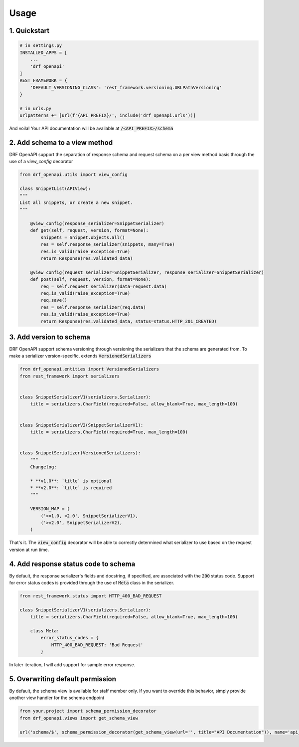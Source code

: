 =====
Usage
=====

1. Quickstart
^^^^^^^^^^^^^^

.. code:: python

   # in settings.py
   INSTALLED_APPS = [
       ...
       'drf_openapi'
   ]
   REST_FRAMEWORK = {
       'DEFAULT_VERSIONING_CLASS': 'rest_framework.versioning.URLPathVersioning'
   }

   # in urls.py
   urlpatterns += [url(f'{API_PREFIX}/', include('drf_openapi.urls'))]

And voila! Your API documentation will be available at :code:`/<API_PREFIX>/schema`

2. Add schema to a view method
^^^^^^^^^^^^^^^^^^^^^^^^^^^^^^^

DRF OpenAPI support the separation of response schema and request schema on a per view method basis through the use of a `view_config` decorator

.. code:: python

   from drf_openapi.utils import view_config

   class SnippetList(APIView):
   """
   List all snippets, or create a new snippet.
   """

       @view_config(response_serializer=SnippetSerializer)
       def get(self, request, version, format=None):
           snippets = Snippet.objects.all()
           res = self.response_serializer(snippets, many=True)
           res.is_valid(raise_exception=True)
           return Response(res.validated_data)

       @view_config(request_serializer=SnippetSerializer, response_serializer=SnippetSerializer)
       def post(self, request, version, format=None):
           req = self.request_serializer(data=request.data)
           req.is_valid(raise_exception=True)
           req.save()
           res = self.response_serializer(req.data)
           res.is_valid(raise_exception=True)
           return Response(res.validated_data, status=status.HTTP_201_CREATED)


3. Add version to schema
^^^^^^^^^^^^^^^^^^^^^^^^^^^^^^^

DRF OpenAPI support schema versioning through versioning the serializers that the schema are generated from.
To make a serializer version-specific, extends :code:`VersionedSerializers`

.. code:: python

   from drf_openapi.entities import VersionedSerializers
   from rest_framework import serializers


   class SnippetSerializerV1(serializers.Serializer):
       title = serializers.CharField(required=False, allow_blank=True, max_length=100)


   class SnippetSerializerV2(SnippetSerializerV1):
       title = serializers.CharField(required=True, max_length=100)


   class SnippetSerializer(VersionedSerializers):
       """
       Changelog:

       * **v1.0**: `title` is optional
       * **v2.0**: `title` is required
       """

       VERSION_MAP = (
           ('>=1.0, <2.0', SnippetSerializerV1),
           ('>=2.0', SnippetSerializerV2),
       )


That's it. The :code:`view_config` decorator will be able to correctly determined what serializer to use based on the request version at run time.

4. Add response status code to schema
^^^^^^^^^^^^^^^^^^^^^^^^^^^^^^^^^^^^^^^^

By default, the response serializer's fields and docstring, if specified, are associated with the :code:`200` status code.
Support for error status codes is provided through the use of :code:`Meta` class in the serializer.

.. code:: python

   from rest_framework.status import HTTP_400_BAD_REQUEST

   class SnippetSerializerV1(serializers.Serializer):
       title = serializers.CharField(required=False, allow_blank=True, max_length=100)

       class Meta:
           error_status_codes = {
               HTTP_400_BAD_REQUEST: 'Bad Request'
           }

In later iteration, I will add support for sample error response.

5. Overwriting default permission
^^^^^^^^^^^^^^^^^^^^^^^^^^^^^^^^^^^^^^^^

By default, the schema view is available for staff member only. If you want to override this behavior, simply provide
another view handler for the schema endpoint

.. code:: python

   from your.project import schema_permission_decorator
   from drf_openapi.views import get_schema_view

   url('schema/$', schema_permission_decorator(get_schema_view(url='', title="API Documentation")), name='api_schema')
